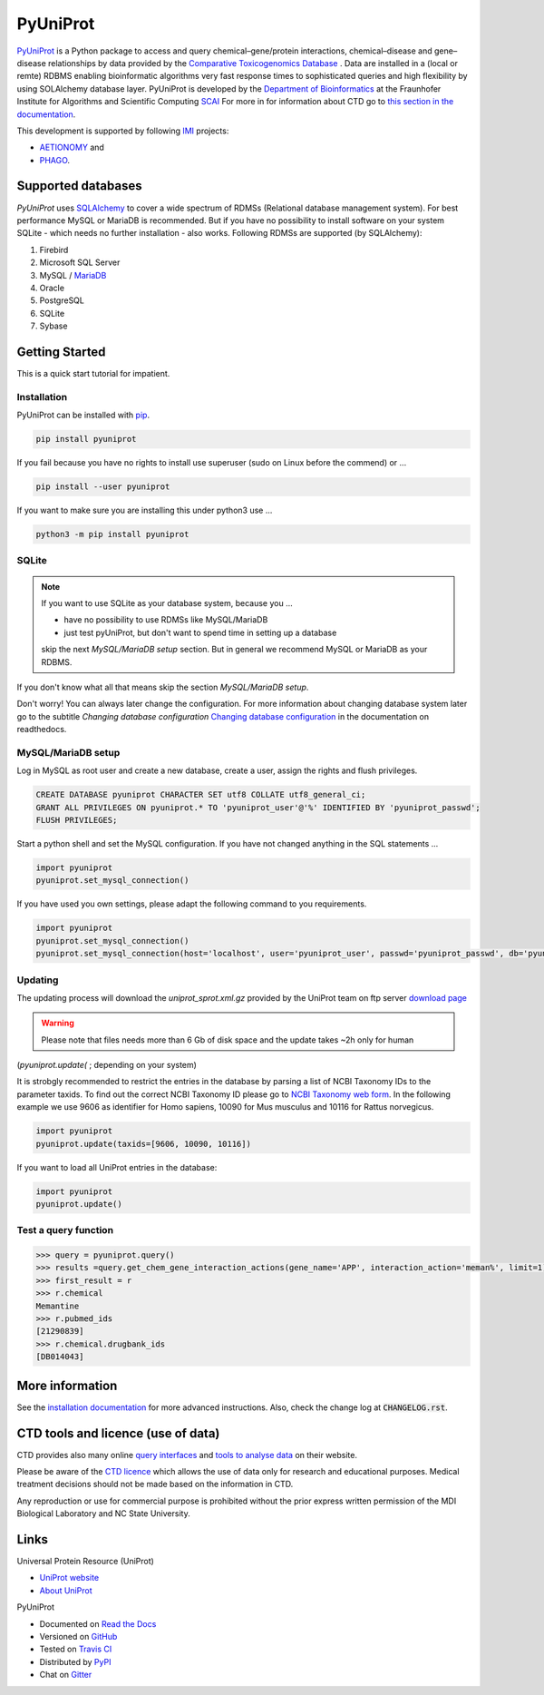 PyUniProt |stable_build|
====================

|stable_documentation| |pypi_license|

`PyUniProt <http://pyUniProt.readthedocs.io>`_ is a Python package
to access and query chemical–gene/protein interactions, chemical–disease and gene–disease
relationships by data provided by the `Comparative Toxicogenomics Database <http://ctdbase.org>`_ .
Data are installed in a (local or remte) RDBMS enabling bioinformatic algorithms very fast response times
to sophisticated queries and high flexibility by using SOLAlchemy database layer.
PyUniProt is developed by the
`Department of Bioinformatics <https://www.scai.fraunhofer.de/en/business-research-areas/bioinformatics.html>`_
at the Fraunhofer Institute for Algorithms and Scientific Computing
`SCAI <https://www.scai.fraunhofer.de/en.html>`_
For more in for information about CTD go to
`this section in the documentation <http://pyUniProt.readthedocs.io/en/latest/ctd.html>`_.

|er_model|

This development is supported by following `IMI <https://www.imi.europa.eu/>`_ projects:

- `AETIONOMY <http://www.aetionomy.eu/>`_ and
- `PHAGO <http://www.phago.eu/>`_.

|imi_logo| |aetionomy_logo| |phago_logo| |scai_logo|

Supported databases
-------------------

`PyUniProt` uses `SQLAlchemy <http://sqlalchemy.readthedocs.io>`_ to cover a wide spectrum of RDMSs
(Relational database management system). For best performance MySQL or MariaDB is recommended. But if you have no
possibility to install software on your system SQLite - which needs no further
installation - also works. Following RDMSs are supported (by SQLAlchemy):

1. Firebird
2. Microsoft SQL Server
3. MySQL / `MariaDB <https://mariadb.org/>`_
4. Oracle
5. PostgreSQL
6. SQLite
7. Sybase

Getting Started
---------------
This is a quick start tutorial for impatient.

Installation |pypi_version| |python_versions|
~~~~~~~~~~~~~~~~~~~~~~~~~~~~~~~~~~~~~~~~~~~~~
PyUniProt can be installed with `pip <https://pip.pypa.io/en/stable/>`_.

.. code-block:: bash

    pip install pyuniprot

If you fail because you have no rights to install use superuser (sudo on Linux before the commend) or ...

.. code-block:: bash

    pip install --user pyuniprot

If you want to make sure you are installing this under python3 use ...

.. code-block:: bash

    python3 -m pip install pyuniprot

SQLite
~~~~~~
.. note:: If you want to use SQLite as your database system, because you ...

    - have no possibility to use RDMSs like MySQL/MariaDB
    - just test pyUniProt, but don't want to spend time in setting up a database

    skip the next *MySQL/MariaDB setup* section. But in general we recommend MySQL or MariaDB as your RDBMS.

If you don't know what all that means skip the section *MySQL/MariaDB setup*.

Don't worry! You can always later change the configuration. For more information about
changing database system later go to the subtitle *Changing database configuration*
`Changing database configuration <http://pyuniport.readthedocs.io/en/latest/installation.html>`_
in the documentation on readthedocs.

MySQL/MariaDB setup
~~~~~~~~~~~~~~~~~~~
Log in MySQL as root user and create a new database, create a user, assign the rights and flush privileges.

.. code-block:: mysql

    CREATE DATABASE pyuniprot CHARACTER SET utf8 COLLATE utf8_general_ci;
    GRANT ALL PRIVILEGES ON pyuniprot.* TO 'pyuniprot_user'@'%' IDENTIFIED BY 'pyuniprot_passwd';
    FLUSH PRIVILEGES;

Start a python shell and set the MySQL configuration. If you have not changed anything in the SQL statements ...

.. code-block:: python

    import pyuniprot
    pyuniprot.set_mysql_connection()

If you have used you own settings, please adapt the following command to you requirements.

.. code-block:: python

    import pyuniprot
    pyuniprot.set_mysql_connection()
    pyuniprot.set_mysql_connection(host='localhost', user='pyuniprot_user', passwd='pyuniprot_passwd', db='pyuniprot')

Updating
~~~~~~~~
The updating process will download the *uniprot_sprot.xml.gz* provided by the UniProt team on ftp server
`download page <ftp://ftp.uniprot.org/pub/databases/uniprot/current_release/knowledgebase/complete/>`_

.. warning:: Please note that files needs more than 6 Gb of disk space and the update takes ~2h only for human
(`pyuniprot.update(` ; depending on your system)

It is strobgly recommended to restrict the entries in the database by parsing a list of NCBI Taxonomy IDs to the
parameter taxids. To find out the correct NCBI Taxonomy ID please go to
`NCBI Taxonomy web form <https://www.ncbi.nlm.nih.gov/taxonomy/>`_. In the following example we use 9606 as identifier
for Homo sapiens, 10090 for Mus musculus and 10116 for Rattus norvegicus.

.. code-block:: python

    import pyuniprot
    pyuniprot.update(taxids=[9606, 10090, 10116])

If you want to load all UniProt entries in the database:

.. code-block:: python

    import pyuniprot
    pyuniprot.update()

Test a query function
~~~~~~~~~~~~~~~~~~~~~
.. code-block:: python

    >>> query = pyuniprot.query()
    >>> results =query.get_chem_gene_interaction_actions(gene_name='APP', interaction_action='meman%', limit=1)
    >>> first_result = r
    >>> r.chemical
    Memantine
    >>> r.pubmed_ids
    [21290839]
    >>> r.chemical.drugbank_ids
    [DB014043]


More information
----------------
See the `installation documentation <http://pyUniProt.readthedocs.io/en/latest/installation.html>`_ for more advanced
instructions. Also, check the change log at :code:`CHANGELOG.rst`.

CTD tools and licence (use of data)
-----------------------------------
CTD provides also many online `query interfaces <http://ctdbase.org/search/>`_ and
`tools to analyse data <http://ctdbase.org/tools/>`_ on their website.

Please be aware of the `CTD licence <http://ctdbase.org/about/legal.jsp>`_ which allows the use of data only for
research and educational purposes. Medical treatment decisions should not be made based on the information in CTD.

Any reproduction or use for commercial purpose is prohibited without the prior express written permission of the
MDI Biological Laboratory and NC State University.


Links
-----
Universal Protein Resource (UniProt)

- `UniProt website <http://www.uniprot.org/>`_
- `About UniProt <http://www.uniprot.org/help/about>`_

PyUniProt

- Documented on `Read the Docs <http://pyuniprot.readthedocs.io/>`_
- Versioned on `GitHub <https://github.com/cebel/pyuniprot>`_
- Tested on `Travis CI <https://travis-ci.org/cebel/pyuniprot>`_
- Distributed by `PyPI <https://pypi.python.org/pypi/pyuniprot>`_
- Chat on `Gitter <https://gitter.im/pyuniprot/Lobby>`_

.. |stable_build| image:: https://travis-ci.org/cebel/pyUniProt.svg?branch=master
    :target: https://travis-ci.org/cebel/pyuniprot
    :alt: Stable Build Status

.. |stable_documentation| image:: https://readthedocs.org/projects/pyUniProt/badge/?version=latest
    :target: http://pyuniprot.readthedocs.io/en/latest/
    :alt: Development Documentation Status

.. |pypi_license| image:: https://img.shields.io/pypi/l/PyUniProt.svg
    :alt: Apache 2.0 License

.. |python_versions| image:: https://img.shields.io/pypi/pyversions/PyUniProt.svg
    :alt: Stable Supported Python Versions

.. |pypi_version| image:: https://img.shields.io/pypi/v/PyUniProt.svg
    :alt: Current version on PyPI

.. |phago_logo| image:: https://owncloud.scai.fraunhofer.de/index.php/apps/files_sharing/ajax/publicpreview.php?x=1920&y=562&a=true&file=phago-logo.jpg&t=7llp11KwSiuXYOh&scalingup=0
    :target: https://www.imi.europa.eu/content/phago
    :alt: PHAGO project logo

.. |aetionomy_logo| image:: https://owncloud.scai.fraunhofer.de/index.php/apps/files_sharing/ajax/publicpreview.php?x=1920&y=562&a=true&file=aetionomy-logo.png&t=5ClUGTZRAYkeb7m&scalingup=0
    :target: http://www.aetionomy.eu/en/vision.html
    :alt: AETIONOMY project logo

.. |imi_logo| image:: https://owncloud.scai.fraunhofer.de/index.php/apps/files_sharing/ajax/publicpreview.php?x=1920&y=562&a=true&file=imi-logo.png&t=Uvw79bTxGyd07oo&scalingup=0
    :target: https://www.imi.europa.eu/
    :alt: IMI project logo

.. |scai_logo| image:: https://owncloud.scai.fraunhofer.de/index.php/apps/files_sharing/ajax/publicpreview.php?x=1920&y=562&a=true&file=scai-logo.png&t=fyJo2GzFDLNypho&scalingup=0
    :target: https://www.scai.fraunhofer.de/en/business-research-areas/bioinformatics.html
    :alt: SCAI project logo

.. |er_model| image:: https://owncloud.scai.fraunhofer.de/index.php/apps/files_sharing/ajax/publicpreview.php?x=1920&y=562&a=true&file=pyuniprot_er_model.png&t=QUm8KPPnNGoH8wp&scalingup=0
    :target: http://pyuniprot.readthedocs.io/en/latest/
    :alt: Entity relationship model